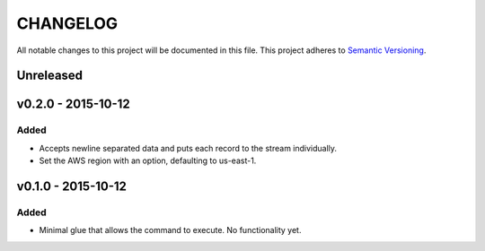 =========
CHANGELOG
=========

All notable changes to this project will be documented in this file.
This project adheres to `Semantic Versioning <http://semver.org/>`_.

**********
Unreleased
**********


*******************
v0.2.0 - 2015-10-12
*******************

Added
=====

* Accepts newline separated data and puts each record to the stream
  individually.
* Set the AWS region with an option, defaulting to us-east-1.


*******************
v0.1.0 - 2015-10-12
*******************

Added
=====

* Minimal glue that allows the command to execute.
  No functionality yet.
